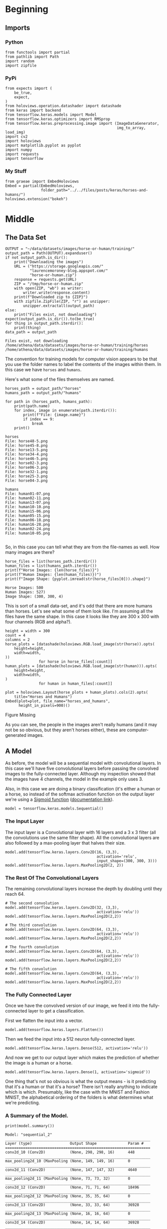 #+BEGIN_COMMENT
.. title: Horses And Humans
.. slug: horses-and-humans
.. date: 2019-07-04 16:36:16 UTC-07:00
.. tags: cnn,exercise
.. category: CNN
.. link: 
.. description: Using a convolutional neural network to identify horses and humans.
.. type: text

#+END_COMMENT
#+OPTIONS: ^:{}
#+TOC: headlines 2
#+begin_src ipython :session horses :results none :exports none
%load_ext autoreload
%autoreload 2
#+end_src
* Beginning
** Imports
*** Python
#+begin_src ipython :session horses :results none
from functools import partial
from pathlib import Path
import random
import zipfile
#+end_src
*** PyPi
#+begin_src ipython :session horses :results none
from expects import (
    be_true,
    expect,
)
from holoviews.operation.datashader import datashade
from keras import backend
from tensorflow.keras.models import Model
from tensorflow.keras.optimizers import RMSprop
from tensorflow.keras.preprocessing.image import (ImageDataGenerator,
                                                  img_to_array, load_img)
import cv2
import holoviews
import matplotlib.pyplot as pyplot
import numpy
import requests
import tensorflow
#+end_src
*** My Stuff
#+begin_src ipython :session horses :results none
from graeae import EmbedHoloviews
Embed = partial(EmbedHoloviews, 
                folder_path="../../files/posts/keras/horses-and-humans/")
holoviews.extension("bokeh")
#+end_src
* Middle
** The Data Set
#+begin_src ipython :session horses :results output :exports both
OUTPUT = "~/data/datasets/images/horse-or-human/training/"
output_path = Path(OUTPUT).expanduser()
if not output_path.is_dir():
    print("Downloading the images")
    URL = ("https://storage.googleapis.com/"
           "laurencemoroney-blog.appspot.com/"
           "horse-or-human.zip")
    response = requests.get(URL)
    ZIP = "/tmp/horse-or-human.zip"
    with open(ZIP, "wb") as writer:
        writer.write(response.content)
    print(f"Downloaded zip to {ZIP}")
    with zipfile.ZipFile(ZIP, "r") as unzipper:
        unzipper.extractall(output_path)
else:
    print("Files exist, not downloading")
expect(output_path.is_dir()).to(be_true)
for thing in output_path.iterdir():
    print(thing)
data_path = output_path
#+end_src

#+RESULTS:
: Files exist, not downloading
: /home/athena/data/datasets/images/horse-or-human/training/horses
: /home/athena/data/datasets/images/horse-or-human/training/humans

The convention for training models for computer vision appears to be that you use the folder names to label the contents of the images within them. In this case we have =horses= and =humans=.


Here's what some of the files themselves are named.

#+begin_src ipython :session horses :results output :exports both
horses_path = output_path/"horses"
humans_path = output_path/"humans"

for path in (horses_path, humans_path):
    print(path.name)
    for index, image in enumerate(path.iterdir()):
        print(f"File: {image.name}")
        if index == 9:
            break
    print()
#+end_src

#+RESULTS:
#+begin_example
horses
File: horse48-5.png
File: horse45-8.png
File: horse13-5.png
File: horse34-4.png
File: horse46-5.png
File: horse02-3.png
File: horse06-3.png
File: horse32-1.png
File: horse25-3.png
File: horse04-3.png

humans
File: human01-07.png
File: human02-11.png
File: human13-07.png
File: human10-10.png
File: human15-06.png
File: human05-15.png
File: human06-18.png
File: human16-28.png
File: human02-24.png
File: human10-05.png

#+end_example

So, in this case you can tell what they are from the file-names as well. How many images are there?

#+begin_src ipython :session horses :results output :exports both
horse_files = list(horses_path.iterdir())
human_files = list(humans_path.iterdir())
print(f"Horse Images: {len(horse_files)}")
print(f"Human Images: {len(human_files)})")
print(f"Image Shape: {pyplot.imread(str(horse_files[0])).shape}")
#+end_src

#+RESULTS:
: Horse Images: 500
: Human Images: 527)
: Image Shape: (300, 300, 4)

This is sort of a small data-set, and it's odd that there are more humans than horses. Let's see what some of them look like. I'm assuming all the files have the same shape. In this case it looks like they are 300 x 300 with four channels (RGB and alpha?).

#+begin_src ipython :session horses :results output raw :exports both
height = width = 300
count = 4
columns = 2
horse_plots = [datashade(holoviews.RGB.load_image(str(horse)).opts(
    height=height,
    width=width,
))
               for horse in horse_files[:count]]
human_plots = [datashade(holoviews.RGB.load_image(str(human))).opts(
    height=height,
    width=width,
)
               for human in human_files[:count]]

plot = holoviews.Layout(horse_plots + human_plots).cols(2).opts(
    title="Horses and Humans")
Embed(plot=plot, file_name="horses_and_humans", 
      height_in_pixels=900)()
#+end_src

#+RESULTS:
#+begin_export html
<object type="text/html" data="horses_and_humans.html" style="width:100%" height=900>
  <p>Figure Missing</p>
</object>
#+end_export

As you can see, the people in the images aren't really humans (and it may not be so obvious, but they aren't horses either), these are computer-generated images.
** A Model
   As before, the model will be a sequential model with convolutional layers. In this case we'll have five convolutional layers before passing the convolved images to the fully-connected layer. Although my inspection showed that the images have 4 channels, the model in the example only uses 3.

   Also, in this case we are doing a binary classification (it's either a human or a horse, so instead of the softmax activation function on the output layer we're using a [[https://en.wikipedia.org/wiki/Sigmoid_function?oldformat=true][Sigmoid function]] ([[https://www.tensorflow.org/api_docs/python/tf/keras/activations/sigmoid][documentation link]]).

#+begin_src ipython :session horses :results none
model = tensorflow.keras.models.Sequential()
#+end_src

*** The Input Layer
    The input layer is a Convolutional layer with 16 layers and a 3 x 3 filter (all the convolutions use the same filter shape). All the convolutional layers are also followed by a max-pooling layer that halves their size.
#+begin_src ipython :session horses :results none
model.add(tensorflow.keras.layers.Conv2D(16, (3,3), 
                                         activation='relu', 
                                         input_shape=(300, 300, 3)))
model.add(tensorflow.keras.layers.MaxPooling2D(2, 2))
#+end_src

*** The Rest Of The Convolutional Layers
    The remaining convolutional layers increase the depth by doubling until they reach 64.
#+begin_src ipython :session horses :results none
# The second convolution
model.add(tensorflow.keras.layers.Conv2D(32, (3,3), 
                                         activation='relu'))
model.add(tensorflow.keras.layers.MaxPooling2D(2,2))

# The third convolution
model.add(tensorflow.keras.layers.Conv2D(64, (3,3), 
                                         activation='relu'))
model.add(tensorflow.keras.layers.MaxPooling2D(2,2))

# The fourth convolution
model.add(tensorflow.keras.layers.Conv2D(64, (3,3), 
                                         activation='relu'))
model.add(tensorflow.keras.layers.MaxPooling2D(2,2))

# The fifth convolution
model.add(tensorflow.keras.layers.Conv2D(64, (3,3), 
                                         activation='relu'))
model.add(tensorflow.keras.layers.MaxPooling2D(2,2))
#+end_src

*** The Fully Connected Layer
    Once we have the convolved version of our image, we feed it into the fully-connected layer to get a classification.

First we flatten the input into a vector.
#+begin_src ipython :session horses :results none
model.add(tensorflow.keras.layers.Flatten())
#+end_src

Then we feed the input into a 512 neuron fully-connected layer.

#+begin_src ipython :session horses :results none
model.add(tensorflow.keras.layers.Dense(512, activation='relu'))
#+end_src

And now we get to our output layer which makes the prediction of whether the image is a human or a horse.
#+begin_src ipython :session horses :results none
model.add(tensorflow.keras.layers.Dense(1, activation='sigmoid'))
#+end_src

One thing that's not so obvious is what the output means - is it predicting that it's a human or that it's a horse? There isn't really anything to indicate which is which. Presumably, like the case with the MNIST and Fashion MNIST, the alphabetical ordering of the folders is what determines what we're predicting.

*** A Summary of the Model.
#+begin_src ipython :session horses :results output :exports both
print(model.summary())
#+end_src

#+RESULTS:
#+begin_example
Model: "sequential_2"
_________________________________________________________________
Layer (type)                 Output Shape              Param #   
=================================================================
conv2d_10 (Conv2D)           (None, 298, 298, 16)      448       
_________________________________________________________________
max_pooling2d_10 (MaxPooling (None, 149, 149, 16)      0         
_________________________________________________________________
conv2d_11 (Conv2D)           (None, 147, 147, 32)      4640      
_________________________________________________________________
max_pooling2d_11 (MaxPooling (None, 73, 73, 32)        0         
_________________________________________________________________
conv2d_12 (Conv2D)           (None, 71, 71, 64)        18496     
_________________________________________________________________
max_pooling2d_12 (MaxPooling (None, 35, 35, 64)        0         
_________________________________________________________________
conv2d_13 (Conv2D)           (None, 33, 33, 64)        36928     
_________________________________________________________________
max_pooling2d_13 (MaxPooling (None, 16, 16, 64)        0         
_________________________________________________________________
conv2d_14 (Conv2D)           (None, 14, 14, 64)        36928     
_________________________________________________________________
max_pooling2d_14 (MaxPooling (None, 7, 7, 64)          0         
_________________________________________________________________
flatten_2 (Flatten)          (None, 3136)              0         
_________________________________________________________________
dense_5 (Dense)              (None, 512)               1606144   
_________________________________________________________________
dense_6 (Dense)              (None, 1)                 513       
=================================================================
Total params: 1,704,097
Trainable params: 1,704,097
Non-trainable params: 0
_________________________________________________________________
None
#+end_example

That's a lot of parameters... It's interesting to note that by the time the data gets fed into the =Flatten= layer it has been reduced to a 7 x 7 x 64 matrix.

#+begin_src ipython :session horses :results output :exports both
print(f"300 x 300 x 3 = {300 * 300 * 3:,}")
#+end_src

#+RESULTS:
: 300 x 300 x 3 = 270,000

So the original input has been reduced form 270,000 pixels to 3,136 when it gets to the fully-connected layer.
** Compile the Model
   The optimizer we're going to use is the [[https://www.tensorflow.org/api_docs/python/tf/keras/optimizers/RMSprop][RMSprop]] optimizer, which, unlike  SGD, tunes the learning rate as it progresses. Also, since we only have two categories, the loss function will be [[https://www.tensorflow.org/api_docs/python/tf/keras/backend/binary_crossentropy][binary crossentropy]]. Our metric will once again be /accuracy/.
#+begin_src ipython :session horses :results none
model.compile(loss='binary_crossentropy',
              optimizer=RMSprop(lr=0.001),
              metrics=['acc'])
#+end_src
** Transform the Data
   We're going to use the [[https://www.tensorflow.org/api_docs/python/tf/keras/preprocessing/image/ImageDataGenerator][ImageDataGenerator]] to preprocess the images to get them to normalized and batched. This class also supports transforming the images to create more variety in the training set.

#+begin_src ipython :session horses :results none
training_data_generator = ImageDataGenerator(rescale=1/255)
#+end_src

The [[https://www.tensorflow.org/api_docs/python/tf/keras/preprocessing/image/ImageDataGenerator#flow_from_directory][flow_from_directory]] method takes a path to the directory of images and generates batches of augmented data.

#+begin_src ipython :session horses :results output :exports both
training_batches = training_data_generator.flow_from_directory(
    data_path, 
    target_size=(300, 300),
    batch_size=128,
    class_mode='binary')
#+end_src

#+results:
: Found 1027 images belonging to 2 classes.
** Training the Model
#+begin_src ipython :session horses :results output :exports both
history = model.fit_generator(
    training_batches,
    steps_per_epoch=8,  
    epochs=15,
    verbose=2)
#+end_src

#+RESULTS:
#+begin_example
Epoch 1/15
8/8 - 5s - loss: 0.7879 - acc: 0.5732
Epoch 2/15
8/8 - 4s - loss: 0.7427 - acc: 0.6615
Epoch 3/15
8/8 - 4s - loss: 0.8984 - acc: 0.6897
Epoch 4/15
8/8 - 4s - loss: 0.3973 - acc: 0.8165
Epoch 5/15
8/8 - 4s - loss: 0.2011 - acc: 0.9188
Epoch 6/15
8/8 - 5s - loss: 1.2254 - acc: 0.7373
Epoch 7/15
8/8 - 4s - loss: 0.2228 - acc: 0.8902
Epoch 8/15
8/8 - 4s - loss: 0.1798 - acc: 0.9333
Epoch 9/15
8/8 - 5s - loss: 0.2079 - acc: 0.9287
Epoch 10/15
8/8 - 4s - loss: 0.3128 - acc: 0.8999
Epoch 11/15
8/8 - 4s - loss: 0.0782 - acc: 0.9722
Epoch 12/15
8/8 - 4s - loss: 0.0683 - acc: 0.9711
Epoch 13/15
8/8 - 4s - loss: 0.1263 - acc: 0.9789
Epoch 14/15
8/8 - 5s - loss: 0.6828 - acc: 0.8574
Epoch 15/15
8/8 - 4s - loss: 0.0453 - acc: 0.9855
#+end_example

The training loss is very low and we seem to have reached 100% accuracy. 
** Looking At Some Predictions

#+begin_src ipython :session horses :results none
test_path = Path("~/test_images/").expanduser()
#+end_src


#+begin_src ipython :session horses :results output raw :exports both
height = width = 400
plots = [datashade(holoviews.RGB.load_image(str(path))).opts(
    title=f"{path.name}",
    height=height,
    width=width
) for path in test_path.iterdir()]
plot = holoviews.Layout(plots).cols(2).opts(title="Test Images")
Embed(plot=plot, file_name="test_images", height_in_pixels=900)()
#+end_src

#+RESULTS:
#+begin_export html
<object type="text/html" data="test_images.html" style="width:100%" height=900>
  <p>Figure Missing</p>
</object>
#+end_export
*** Horse
#+begin_src ipython :session horses :results output :exports both
target_size = (300, 300)

images = (("horse.jpg", "Horse"), 
          ("centaur.jpg", "Centaur"), 
          ("tomb_figure.jpg", "Statue of a Man Riding a Horse"),
          ("rembrandt.jpg", "Woman"))
for filename, label in images:
    loaded = cv2.imread(str(test_path/filename))
    x = cv2.resize(loaded, target_size)
    x = numpy.reshape(x, (1, 300, 300, 3))
    prediction = model.predict(x)
    predicted = "human" if prediction[0] > 0.5 else "horse"
    print(f"The {label} is a {predicted}.")
#+end_src

#+RESULTS:
: The Horse is a horse.
: The Centaur is a horse.
: The Statue of a Man Riding a Horse is a human.
: The Woman is a horse.

Strangely, the model predicted the woman was a horse.
** Visualizing The Layer Outputs
#+begin_src ipython :session horses :results raw drawer :ipyfile ../../files/posts/keras/horses-and-humans/layer_visualization.png
outputs = [layer.output for layer in model.layers[1:]]
new_model = Model(inputs=model.input, outputs=outputs)
image_path = random.choice(horse_files + human_files)
image = load_img(image_path, target_size=target_size)
x = img_to_array(image)
x = x.reshape((1,) + x.shape)

x /= 255.

predictions = new_model.predict(x)
layer_names = [layer.name for layer in model.layers]
for layer_name, feature_map in zip(layer_names, predictions):
  if len(feature_map.shape) == 4:
    # Just do this for the conv / maxpool layers, not the fully-connected layers
    n_features = feature_map.shape[-1]  # number of features in feature map
    # The feature map has shape (1, size, size, n_features)
    size = feature_map.shape[1]
    # We will tile our images in this matrix
    display_grid = numpy.zeros((size, size * n_features))
    for i in range(n_features):
      # Postprocess the feature to make it visually palatable
      x = feature_map[0, :, :, i]
      x -= x.mean()
      x /= x.std()
      x *= 64
      x += 128
      x = numpy.clip(x, 0, 255).astype('uint8')
      # We'll tile each filter into this big horizontal grid
      display_grid[:, i * size : (i + 1) * size] = x
    # Display the grid
    scale = 20. / n_features
    pyplot.figure(figsize=(scale * n_features, scale))
    pyplot.title(layer_name)
    pyplot.grid(False)
    pyplot.imshow(display_grid, aspect='auto', cmap='viridis')
#+end_src

#+RESULTS:
:results:
# Out[64]:
[[file:../../files/posts/keras/horses-and-humans/layer_visualization.png]]
:end:

[[file:layer_visualization.png]]

Some of the images seem blank (or nearly so). It's hard to really interpret what's going on here.
* End
** Source
   This is a walk-through of the [[https://github.com/lmoroney/dlaicourse/blob/master/Course%201%20-%20Part%208%20-%20Lesson%202%20-%20Notebook.ipynb][Course 1 - Part 8 - Lesson 2 - Notebook.ipynb]] on github.

